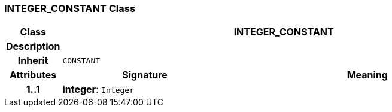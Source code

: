 === INTEGER_CONSTANT Class

[cols="^1,3,5"]
|===
h|*Class*
2+^h|*INTEGER_CONSTANT*

h|*Description*
2+a|

h|*Inherit*
2+|`CONSTANT`

h|*Attributes*
^h|*Signature*
^h|*Meaning*

h|*1..1*
|*integer*: `Integer`
a|
|===
